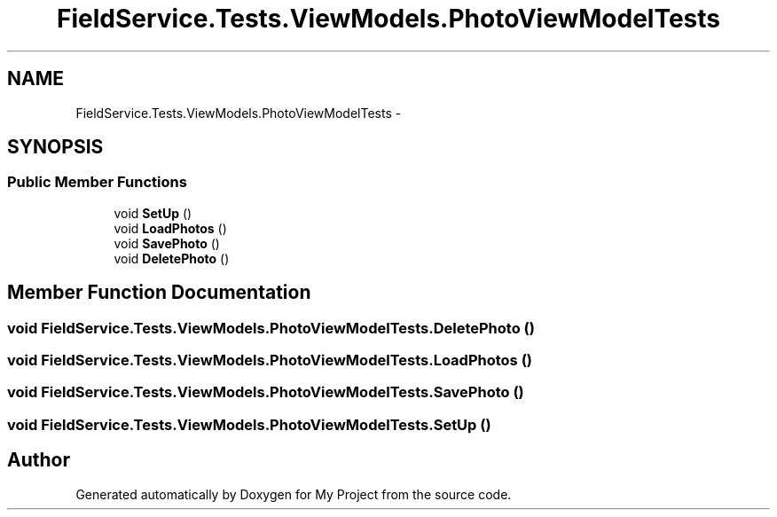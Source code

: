 .TH "FieldService.Tests.ViewModels.PhotoViewModelTests" 3 "Tue Jul 1 2014" "My Project" \" -*- nroff -*-
.ad l
.nh
.SH NAME
FieldService.Tests.ViewModels.PhotoViewModelTests \- 
.SH SYNOPSIS
.br
.PP
.SS "Public Member Functions"

.in +1c
.ti -1c
.RI "void \fBSetUp\fP ()"
.br
.ti -1c
.RI "void \fBLoadPhotos\fP ()"
.br
.ti -1c
.RI "void \fBSavePhoto\fP ()"
.br
.ti -1c
.RI "void \fBDeletePhoto\fP ()"
.br
.in -1c
.SH "Member Function Documentation"
.PP 
.SS "void FieldService\&.Tests\&.ViewModels\&.PhotoViewModelTests\&.DeletePhoto ()"

.SS "void FieldService\&.Tests\&.ViewModels\&.PhotoViewModelTests\&.LoadPhotos ()"

.SS "void FieldService\&.Tests\&.ViewModels\&.PhotoViewModelTests\&.SavePhoto ()"

.SS "void FieldService\&.Tests\&.ViewModels\&.PhotoViewModelTests\&.SetUp ()"


.SH "Author"
.PP 
Generated automatically by Doxygen for My Project from the source code\&.

